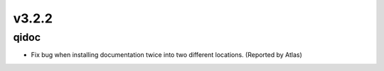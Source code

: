 v3.2.2
======

qidoc
-----

* Fix bug when installing documentation twice into two different
  locations. (Reported by Atlas)
